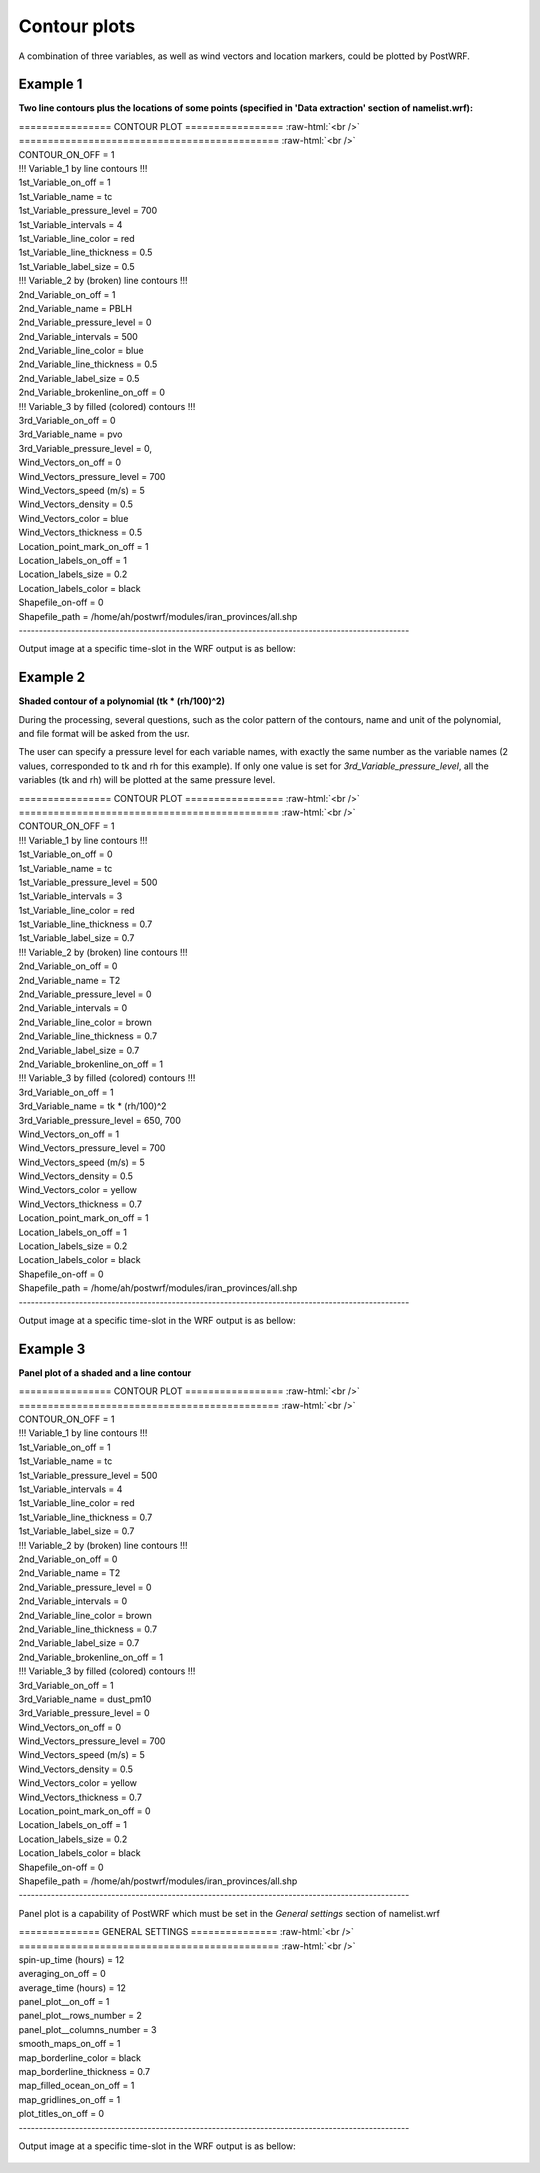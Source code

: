 =============
Contour plots
=============

A combination of three variables, as well as wind vectors and location markers,
could be plotted by PostWRF.

Example 1
==========

**Two line contours plus the locations of some points
(specified in 'Data extraction' section of namelist.wrf):**

.. role:: raw-html(raw)
    :format: html

| \================ CONTOUR PLOT \================= :raw-html:`<br />` 
| \============================================= :raw-html:`<br />` 
| CONTOUR_ON_OFF                 = 1

| !!! Variable_1 by line contours !!!
| 1st_Variable_on_off            = 1
| 1st_Variable_name              = tc
| 1st_Variable_pressure_level    = 700
| 1st_Variable_intervals         = 4
| 1st_Variable_line_color        = red
| 1st_Variable_line_thickness    = 0.5
| 1st_Variable_label_size        = 0.5

| !!! Variable_2 by (broken) line contours !!!
| 2nd_Variable_on_off            = 1
| 2nd_Variable_name              = PBLH
| 2nd_Variable_pressure_level    = 0
| 2nd_Variable_intervals         = 500
| 2nd_Variable_line_color        = blue
| 2nd_Variable_line_thickness    = 0.5
| 2nd_Variable_label_size        = 0.5
| 2nd_Variable_brokenline_on_off = 0

| !!! Variable_3 by filled (colored) contours !!!
| 3rd_Variable_on_off            = 0
| 3rd_Variable_name              = pvo
| 3rd_Variable_pressure_level    = 0,

| Wind_Vectors_on_off            = 0
| Wind_Vectors_pressure_level    = 700
| Wind_Vectors_speed (m/s)       = 5
| Wind_Vectors_density           = 0.5
| Wind_Vectors_color             = blue
| Wind_Vectors_thickness         = 0.5

| Location_point_mark_on_off     = 1
| Location_labels_on_off         = 1
| Location_labels_size           = 0.2
| Location_labels_color          = black
| Shapefile_on-off               = 0
| Shapefile_path                 = /home/ah/postwrf/modules/iran_provinces/all.shp
| -------------------------------------------------------------------------------------------------

Output image at a specific time-slot in the WRF output is as bellow:

.. figure:: images/contour1.png
   :scale: 70 %
   :alt: map to buried treasure

Example 2
==========

**Shaded contour of a polynomial (tk * (rh/100)^2)**

During the processing, several questions, such as the color pattern of
the contours, name and unit of the polynomial, and file format will be asked from the usr.

The user can specify a pressure level for each variable names, with exactly
the same number as the variable names (2 values, corresponded to tk and rh for this example).
If only one value is set for *3rd_Variable_pressure_level*, all the variables
(tk and rh) will be plotted at the same pressure level.

| \================ CONTOUR PLOT \================= :raw-html:`<br />` 
| \============================================= :raw-html:`<br />` 
| CONTOUR_ON_OFF                 = 1

| !!! Variable_1 by line contours !!!
| 1st_Variable_on_off            = 0
| 1st_Variable_name              = tc
| 1st_Variable_pressure_level    = 500
| 1st_Variable_intervals         = 3
| 1st_Variable_line_color        = red
| 1st_Variable_line_thickness    = 0.7
| 1st_Variable_label_size        = 0.7

| !!! Variable_2 by (broken) line contours !!!
| 2nd_Variable_on_off            = 0
| 2nd_Variable_name              = T2
| 2nd_Variable_pressure_level    = 0
| 2nd_Variable_intervals         = 0
| 2nd_Variable_line_color        = brown
| 2nd_Variable_line_thickness    = 0.7
| 2nd_Variable_label_size        = 0.7
| 2nd_Variable_brokenline_on_off = 1

| !!! Variable_3 by filled (colored) contours !!!
| 3rd_Variable_on_off            = 1
| 3rd_Variable_name              = tk * (rh/100)^2
| 3rd_Variable_pressure_level    = 650, 700

| Wind_Vectors_on_off            = 1
| Wind_Vectors_pressure_level    = 700
| Wind_Vectors_speed (m/s)       = 5
| Wind_Vectors_density           = 0.5
| Wind_Vectors_color             = yellow
| Wind_Vectors_thickness         = 0.7

| Location_point_mark_on_off     = 1
| Location_labels_on_off         = 1
| Location_labels_size           = 0.2
| Location_labels_color          = black
| Shapefile_on-off               = 0
| Shapefile_path                 = /home/ah/postwrf/modules/iran_provinces/all.shp
| -------------------------------------------------------------------------------------------------

Output image at a specific time-slot in the WRF output is as bellow:

.. figure:: images/contour2.png
   :scale: 70 %
   :alt: map to buried treasure

Example 3
==========

**Panel plot of a shaded and a line contour**

| \================ CONTOUR PLOT \================= :raw-html:`<br />` 
| \============================================= :raw-html:`<br />`
| CONTOUR_ON_OFF                 = 1

| !!! Variable_1 by line contours !!!
| 1st_Variable_on_off            = 1
| 1st_Variable_name              = tc
| 1st_Variable_pressure_level    = 500
| 1st_Variable_intervals         = 4
| 1st_Variable_line_color        = red
| 1st_Variable_line_thickness    = 0.7
| 1st_Variable_label_size        = 0.7

| !!! Variable_2 by (broken) line contours !!!
| 2nd_Variable_on_off            = 0
| 2nd_Variable_name              = T2
| 2nd_Variable_pressure_level    = 0
| 2nd_Variable_intervals         = 0
| 2nd_Variable_line_color        = brown
| 2nd_Variable_line_thickness    = 0.7
| 2nd_Variable_label_size        = 0.7
| 2nd_Variable_brokenline_on_off = 1

| !!! Variable_3 by filled (colored) contours !!!
| 3rd_Variable_on_off            = 1
| 3rd_Variable_name              = dust_pm10
| 3rd_Variable_pressure_level    = 0

| Wind_Vectors_on_off            = 0
| Wind_Vectors_pressure_level    = 700
| Wind_Vectors_speed (m/s)       = 5
| Wind_Vectors_density           = 0.5
| Wind_Vectors_color             = yellow
| Wind_Vectors_thickness         = 0.7

| Location_point_mark_on_off     = 0
| Location_labels_on_off         = 1
| Location_labels_size           = 0.2
| Location_labels_color          = black
| Shapefile_on-off               = 0
| Shapefile_path                 = /home/ah/postwrf/modules/iran_provinces/all.shp
| -------------------------------------------------------------------------------------------------

Panel plot is a capability of PostWRF which must be set in
the *General settings* section of namelist.wrf

| \============== GENERAL SETTINGS \=============== :raw-html:`<br />` 
| \============================================= :raw-html:`<br />`
| spin-up_time (hours)            = 12
| averaging_on_off                = 0
| average_time (hours)            = 12
| panel_plot__on_off              = 1
| panel_plot__rows_number         = 2
| panel_plot__columns_number      = 3
| smooth_maps_on_off              = 1
| map_borderline_color            = black
| map_borderline_thickness        = 0.7
| map_filled_ocean_on_off         = 1
| map_gridlines_on_off            = 1
| plot_titles_on_off              = 0
| -------------------------------------------------------------------------------------------------

Output image at a specific time-slot in the WRF output is as bellow:

.. figure:: images/contour3.png
   :scale: 70 %
   :alt: map to buried treasure
